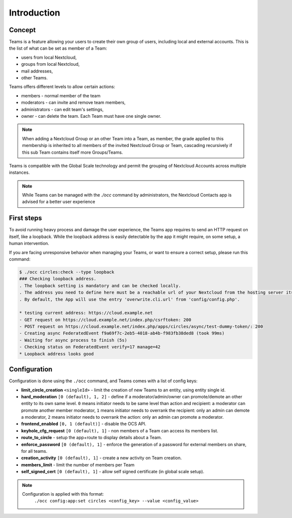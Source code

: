 ============
Introduction
============


Concept
-------

Teams is a feature allowing your users to create their own group of users, including local and external accounts. This is the list of what can be set as member of a Team:

- users from local Nextcloud,
- groups from local Nextcloud,
- mail addresses,
- other Teams.

Teams offers different levels to allow certain actions:

- members - normal member of the team
- moderators - can invite and remove team members,
- administrators - can edit team's settings,
- owner - can delete the team. Each Team must have one single owner.

.. note::
	When adding a Nextcloud Group or an other Team into a Team, as member, the grade applied to this membership is inherited
	to all members of the invited Nextcloud Group or Team, cascading recursively if this sub Team contains itself more Groups/Teams.

Teams is compatible with the Global Scale technology and permit the grouping of Nextcloud Accounts across multiple instances.

.. note::
    While Teams can be managed with the `./occ` command by administrators, the Nextcloud Contacts app is advised for a better user experience

First steps
-----------

To avoid running heavy process and damage the user experience, the Teams app requires to send an HTTP request on itself, like a loopback.
While the loopback address is easily detectable by the app it might require, on some setup, a human intervention.

If you are facing unresponsive behavior when managing your Teams, or want to ensure a correct setup, please run this command:


.. code-block::

	$ ./occ circles:check --type loopback
	### Checking loopback address.
	. The loopback setting is mandatory and can be checked locally.
	. The address you need to define here must be a reachable url of your Nextcloud from the hosting server itself.
	. By default, the App will use the entry 'overwrite.cli.url' from 'config/config.php'.

	* testing current address: https://cloud.example.net
	- GET request on https://cloud.example.net/index.php/csrftoken: 200
	- POST request on https://cloud.example.net/index.php/apps/circles/async/test-dummy-token/: 200
	- Creating async FederatedEvent f9a69f7c-2eb5-4018-ab4b-f983fb38ded8 (took 99ms)
	- Waiting for async process to finish (5s)
	- Checking status on FederatedEvent verify=17 manage=42
	* Loopback address looks good


Configuration
-------------

Configuration is done using the ``./occ`` command, and Teams comes with a list of config keys:

- **limit_circle_creation** ``<singleId>`` - limit the creation of new Teams to an entity, using entity single id.
- **hard_moderation** ``[0 (default), 1, 2]`` - define if a moderator/admin/owner can promote/demote an other entity to its own same level.
  ``0`` means initiator needs to be same level than action and recipient: a moderator can promote another member moderator,
  ``1`` means initiator needs to overrank the recipient: only an admin can demote a moderator,
  ``2`` means initiator needs to overrank the action: only an admin can promote a moderator.

- **frontend_enabled** ``[0, 1 (default)]`` - disable the OCS API.
- **keyhole_cfg_request** ``[0 (default), 1]`` - non members of a Team can access its members list.
- **route_to_circle** - setup the app+route to display details about a Team.
- **enforce_password** ``[0 (default), 1]`` - enforce the generation of a password for external members on share, for all teams.
- **creation_activity** ``[0 (default), 1]`` - create a new activity on Team creation.
- **members_limit** - limit the number of members per Team
- **self_signed_cert** ``[0 (default), 1]`` - allow self signed certificate (in global scale setup).


.. note::
    Configuration is applied with this format:
        ``./occ config:app:set circles <config_key> --value <config_value>``


